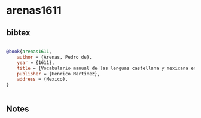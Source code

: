 * arenas1611




** bibtex

#+NAME: bibtex
#+BEGIN_SRC bibtex

@book{arenas1611,
    author = {Arenas, Pedro de},
    year = {1611},
    title = {Vocabulario manual de las lenguas castellana y mexicana en que se contienen las palabras, preguntas, y respuestas mas comunes, y ordinarias que se suelen offrecer en el trato y communicacion entre españoles, é indios. Vocabulario manual de las lenguas castellana y mexicana},
    publisher = {Henrico Martinez},
    address = {Mexico},
}


#+END_SRC




** Notes

